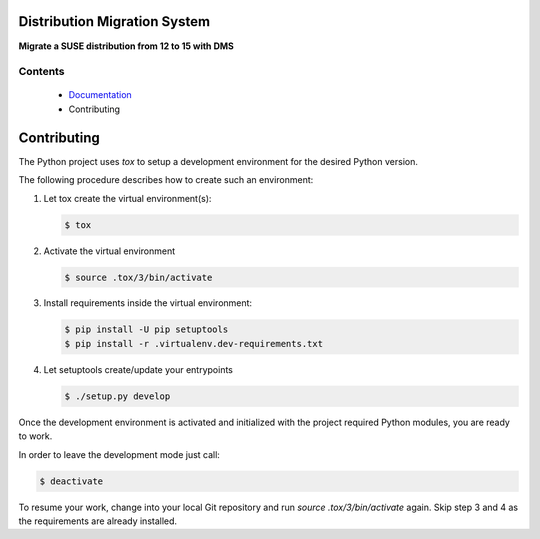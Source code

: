 Distribution Migration System
=============================

.. |GitHub Action Unit Types| image:: https://github.com/SUSE/suse-migration-services/actions/workflows/ci-testing.yml/badge.svg
   :target: https://github.com/SUSE/suse-migration-services/actions
.. |Doc| replace:: `Documentation <https://documentation.suse.com/suse-distribution-migration-system/15/html/distribution-migration-system/index.html>`__

|GitHub Action Unit Types|

**Migrate a SUSE distribution from 12 to 15 with DMS**

Contents
--------

  * |Doc|
  * Contributing

.. _contributing:

Contributing
============

The Python project uses `tox` to setup a development environment
for the desired Python version.

The following procedure describes how to create such an environment:

1.  Let tox create the virtual environment(s):

    .. code:: bash

       $ tox

2.  Activate the virtual environment

    .. code:: bash

       $ source .tox/3/bin/activate

3.  Install requirements inside the virtual environment:

    .. code:: bash

       $ pip install -U pip setuptools
       $ pip install -r .virtualenv.dev-requirements.txt

4.  Let setuptools create/update your entrypoints

    .. code:: bash

       $ ./setup.py develop

Once the development environment is activated and initialized with
the project required Python modules, you are ready to work.

In order to leave the development mode just call:

.. code:: bash

   $ deactivate

To resume your work, change into your local Git repository and
run `source .tox/3/bin/activate` again. Skip step 3 and 4 as
the requirements are already installed.
